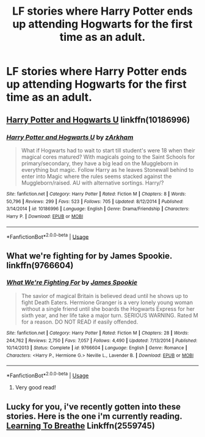 #+TITLE: LF stories where Harry Potter ends up attending Hogwarts for the first time as an adult.

* LF stories where Harry Potter ends up attending Hogwarts for the first time as an adult.
:PROPERTIES:
:Author: shinshikaizer
:Score: 21
:DateUnix: 1560304275.0
:DateShort: 2019-Jun-12
:FlairText: Request
:END:

** [[https://www.fanfiction.net/s/10186996/1/Harry-Potter-and-Hogwarts-U][Harry Potter and Hogwarts U]] linkffn(10186996)
:PROPERTIES:
:Author: FredoLives
:Score: 2
:DateUnix: 1560313223.0
:DateShort: 2019-Jun-12
:END:

*** [[https://www.fanfiction.net/s/10186996/1/][*/Harry Potter and Hogwarts U/*]] by [[https://www.fanfiction.net/u/2290086/zArkham][/zArkham/]]

#+begin_quote
  What if Hogwarts had to wait to start till student's were 18 when their magical cores matured? With magicals going to the Saint Schools for primary/secondary, they have a big lead on the Muggleborn in everything but magic. Follow Harry as he leaves Stonewall behind to enter into Magic where the rules seems stacked against the Muggleborn/raised. AU with alternative sortings. Harry/?
#+end_quote

^{/Site/:} ^{fanfiction.net} ^{*|*} ^{/Category/:} ^{Harry} ^{Potter} ^{*|*} ^{/Rated/:} ^{Fiction} ^{M} ^{*|*} ^{/Chapters/:} ^{8} ^{*|*} ^{/Words/:} ^{50,796} ^{*|*} ^{/Reviews/:} ^{299} ^{*|*} ^{/Favs/:} ^{523} ^{*|*} ^{/Follows/:} ^{705} ^{*|*} ^{/Updated/:} ^{8/12/2014} ^{*|*} ^{/Published/:} ^{3/14/2014} ^{*|*} ^{/id/:} ^{10186996} ^{*|*} ^{/Language/:} ^{English} ^{*|*} ^{/Genre/:} ^{Drama/Friendship} ^{*|*} ^{/Characters/:} ^{Harry} ^{P.} ^{*|*} ^{/Download/:} ^{[[http://www.ff2ebook.com/old/ffn-bot/index.php?id=10186996&source=ff&filetype=epub][EPUB]]} ^{or} ^{[[http://www.ff2ebook.com/old/ffn-bot/index.php?id=10186996&source=ff&filetype=mobi][MOBI]]}

--------------

*FanfictionBot*^{2.0.0-beta} | [[https://github.com/tusing/reddit-ffn-bot/wiki/Usage][Usage]]
:PROPERTIES:
:Author: FanfictionBot
:Score: 2
:DateUnix: 1560313234.0
:DateShort: 2019-Jun-12
:END:


** What we're fighting for by James Spookie. linkffn(9766604)
:PROPERTIES:
:Author: BigBeautifulEyes
:Score: 1
:DateUnix: 1560329023.0
:DateShort: 2019-Jun-12
:END:

*** [[https://www.fanfiction.net/s/9766604/1/][*/What We're Fighting For/*]] by [[https://www.fanfiction.net/u/649126/James-Spookie][/James Spookie/]]

#+begin_quote
  The savior of magical Britain is believed dead until he shows up to fight Death Eaters. Hermione Granger is a very lonely young woman without a single friend until she boards the Hogwarts Express for her sixth year, and her life take a major turn. SERIOUS WARNING. Rated M for a reason. DO NOT READ if easily offended.
#+end_quote

^{/Site/:} ^{fanfiction.net} ^{*|*} ^{/Category/:} ^{Harry} ^{Potter} ^{*|*} ^{/Rated/:} ^{Fiction} ^{M} ^{*|*} ^{/Chapters/:} ^{28} ^{*|*} ^{/Words/:} ^{244,762} ^{*|*} ^{/Reviews/:} ^{2,750} ^{*|*} ^{/Favs/:} ^{7,057} ^{*|*} ^{/Follows/:} ^{4,490} ^{*|*} ^{/Updated/:} ^{7/13/2014} ^{*|*} ^{/Published/:} ^{10/14/2013} ^{*|*} ^{/Status/:} ^{Complete} ^{*|*} ^{/id/:} ^{9766604} ^{*|*} ^{/Language/:} ^{English} ^{*|*} ^{/Genre/:} ^{Romance} ^{*|*} ^{/Characters/:} ^{<Harry} ^{P.,} ^{Hermione} ^{G.>} ^{Neville} ^{L.,} ^{Lavender} ^{B.} ^{*|*} ^{/Download/:} ^{[[http://www.ff2ebook.com/old/ffn-bot/index.php?id=9766604&source=ff&filetype=epub][EPUB]]} ^{or} ^{[[http://www.ff2ebook.com/old/ffn-bot/index.php?id=9766604&source=ff&filetype=mobi][MOBI]]}

--------------

*FanfictionBot*^{2.0.0-beta} | [[https://github.com/tusing/reddit-ffn-bot/wiki/Usage][Usage]]
:PROPERTIES:
:Author: FanfictionBot
:Score: 2
:DateUnix: 1560329037.0
:DateShort: 2019-Jun-12
:END:

**** Very good read!
:PROPERTIES:
:Author: nowimyour-daisy
:Score: 1
:DateUnix: 1560545921.0
:DateShort: 2019-Jun-15
:END:


** Lucky for you, i've recently gotten into these stories. Here is the one i'm currently reading. [[https://www.fanfiction.net/s/2559745/1/][Learning To Breathe]] Linkffn(2559745)
:PROPERTIES:
:Author: Wassa110
:Score: 1
:DateUnix: 1560332866.0
:DateShort: 2019-Jun-12
:END:
